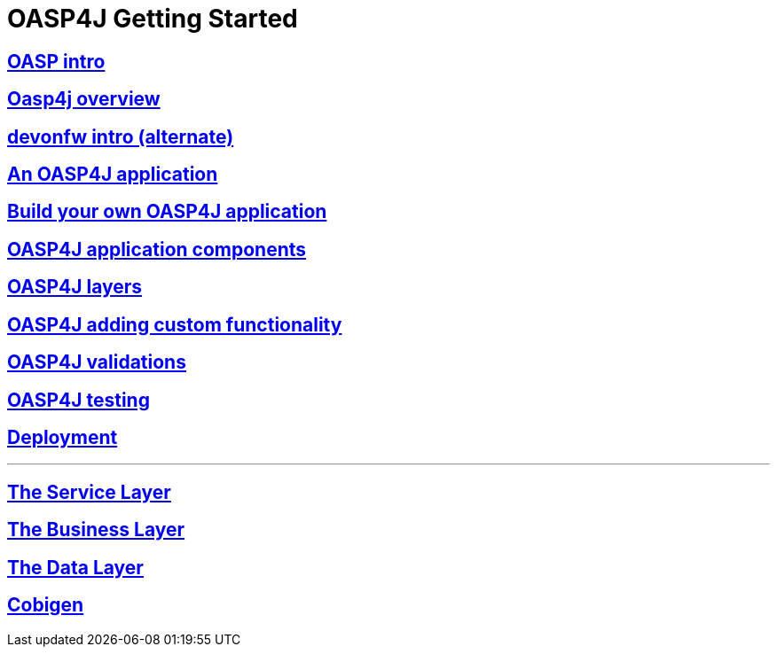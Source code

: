 = OASP4J Getting Started

== link:OASPintro[OASP intro]

== link:OASP4J-overview[Oasp4j overview]

== link:devonfwintro[devonfw intro (alternate)]

== link:AnOASP4jApplication[An OASP4J application]

== link:BuildOASP4Japplication[Build your own OASP4J application]

== link:OASP4jComponents[OASP4J application components]

== link:OASP4jLayers[OASP4J layers]

== link:OASP4jAddingCustomFunctionality[OASP4J adding custom functionality]

== link:OASP4jValidations[OASP4J validations]

== link:OASP4jTesting[OASP4J testing]

== link:OASP4jDeployment[Deployment]

---

== link:OASP4jServiceLayer[The Service Layer]

== link:OASP4jBusinessLayer[The Business Layer]

== link:OASP4jDataLayer[The Data Layer]

== link:OASP4jWithCobigen[Cobigen]



